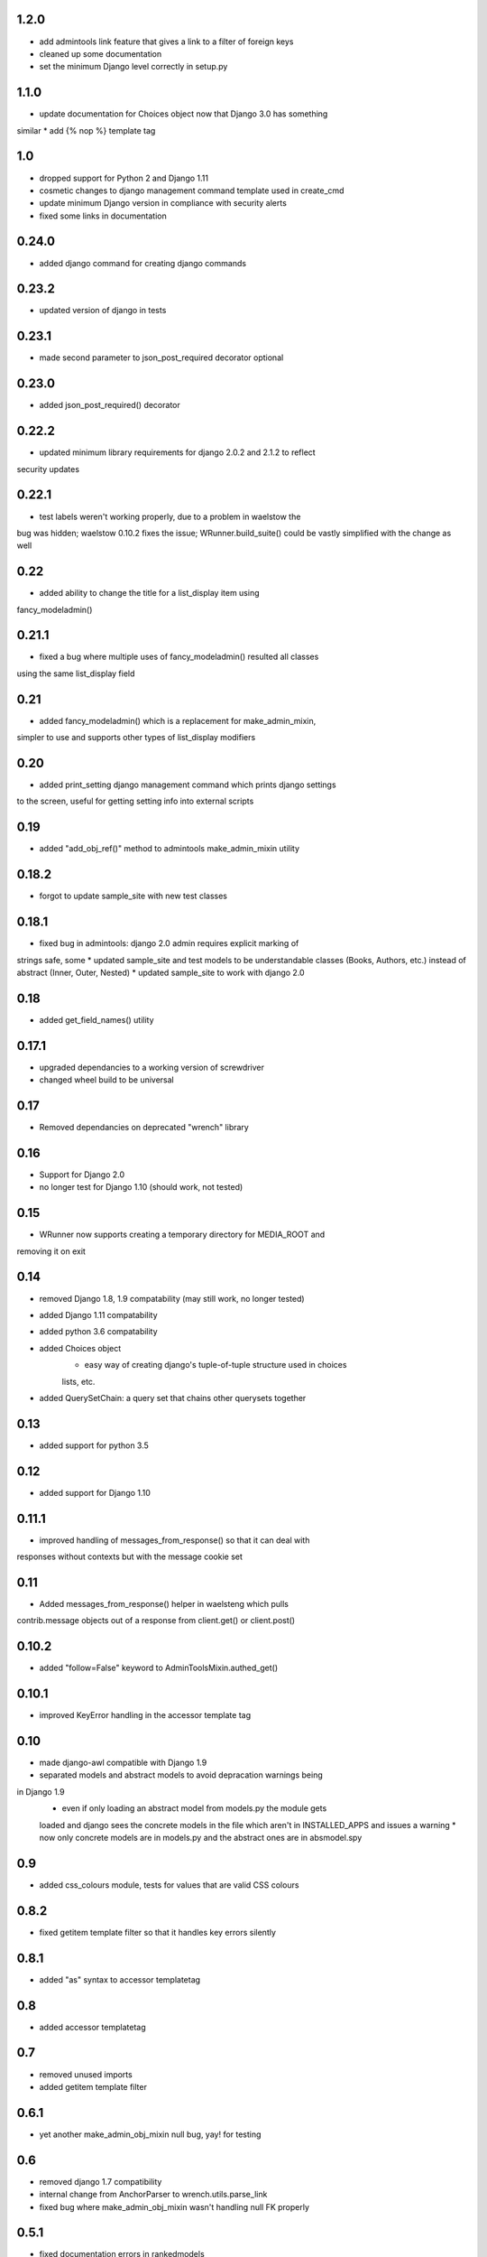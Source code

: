 1.2.0
=====

* add admintools link feature that gives a link to a filter of foreign keys
* cleaned up some documentation
* set the minimum Django level correctly in setup.py

1.1.0
=====

* update documentation for Choices object now that Django 3.0 has something
similar
* add {% nop %} template tag

1.0
===

* dropped support for Python 2 and Django 1.11
* cosmetic changes to django management command template used in create_cmd
* update minimum Django version in compliance with security alerts
* fixed some links in documentation

0.24.0
======

* added django command for creating django commands

0.23.2
======

* updated version of django in tests

0.23.1
======

* made second parameter to json_post_required decorator optional

0.23.0
======

* added json_post_required() decorator

0.22.2
======

* updated minimum library requirements for django 2.0.2 and 2.1.2 to reflect
security updates

0.22.1
======

* test labels weren't working properly, due to a problem in waelstow the 
bug was hidden; waelstow 0.10.2 fixes the issue; WRunner.build_suite() 
could be vastly simplified with the change as well

0.22
====

* added ability to change the title for a list_display item using 
fancy_modeladmin() 

0.21.1
======

* fixed a bug where multiple uses of fancy_modeladmin() resulted all classes
using the same list_display field

0.21
====

* added fancy_modeladmin() which is a replacement for make_admin_mixin, 
simpler to use and supports other types of list_display modifiers

0.20
====

* added print_setting django management command which prints django settings
to the screen, useful for getting setting info into external scripts

0.19
====

* added "add_obj_ref()" method to admintools make_admin_mixin utility

0.18.2
======

* forgot to update sample_site with new test classes

0.18.1
======

* fixed bug in admintools: django 2.0 admin requires explicit marking of 
strings safe, some
* updated sample_site and test models to be understandable classes (Books,
Authors, etc.) instead of abstract (Inner, Outer, Nested)
* updated sample_site to work with django 2.0

0.18
====

* added get_field_names() utility

0.17.1
======

* upgraded dependancies to a working version of screwdriver
* changed wheel build to be universal

0.17
====

* Removed dependancies on deprecated "wrench" library

0.16
====

* Support for Django 2.0
* no longer test for Django 1.10 (should work, not tested)

0.15
====

* WRunner now supports creating a temporary directory for MEDIA_ROOT and
removing it on exit

0.14
====

* removed Django 1.8, 1.9 compatability (may still work, no longer tested)
* added Django 1.11 compatability
* added python 3.6 compatability
* added Choices object 
    * easy way of creating django's tuple-of-tuple structure used in choices
    lists, etc.
* added QuerySetChain: a query set that chains other querysets together

0.13
====

* added support for python 3.5

0.12
====

* added support for Django 1.10

0.11.1
======

* improved handling of messages_from_response() so that it can deal with
responses without contexts but with the message cookie set

0.11
====

* Added messages_from_response() helper in waelsteng which pulls
contrib.message objects out of a response from client.get() or client.post()

0.10.2
======

* added "follow=False" keyword to AdminToolsMixin.authed_get()

0.10.1
======

* improved KeyError handling in the accessor template tag

0.10
====

* made django-awl compatible with Django 1.9
* separated models and abstract models to avoid depracation warnings being
in Django 1.9 
    * even if only loading an abstract model from models.py the module gets
    loaded and django sees the concrete models in the file which aren't in
    INSTALLED_APPS and issues a warning
    * now only concrete models are in models.py and the abstract ones are in
    absmodel.spy

0.9
===

* added css_colours module, tests for values that are valid CSS colours

0.8.2
======

* fixed getitem template filter so that it handles key errors silently

0.8.1
======

* added "as" syntax to accessor templatetag

0.8
===

* added accessor templatetag

0.7
===

* removed unused imports
* added getitem template filter

0.6.1
=====

* yet another make_admin_obj_mixin null bug, yay! for testing

0.6
===

* removed django 1.7 compatibility
* internal change from AnchorParser to wrench.utils.parse_link
* fixed bug where make_admin_obj_mixin wasn't handling null FK properly

0.5.1
=====

* fixed documentation errors in rankedmodels
* fixed bug where the wrong obj was being shown in the admin_obj_link

0.5
===

* django version of default_logging_dict
* fixed bug in WRunner where empty test labels did not return all tests

0.4
===

* added utilities:
    * refetch_for_update
    * render_page
    * render_page_to_string
* added model classes:
    * Counter
    * Lock
* added model abstract class:
    * ValidatingMixin
* re-ogranized testing structure to deal with migrations needed from the
    addition of the new concrete model classes 

0.3
===

* added context processor extra_context

0.2
===

* added a new DiscoverRunner implementation: WRunner

0.1
===

* initial commit to pypi
